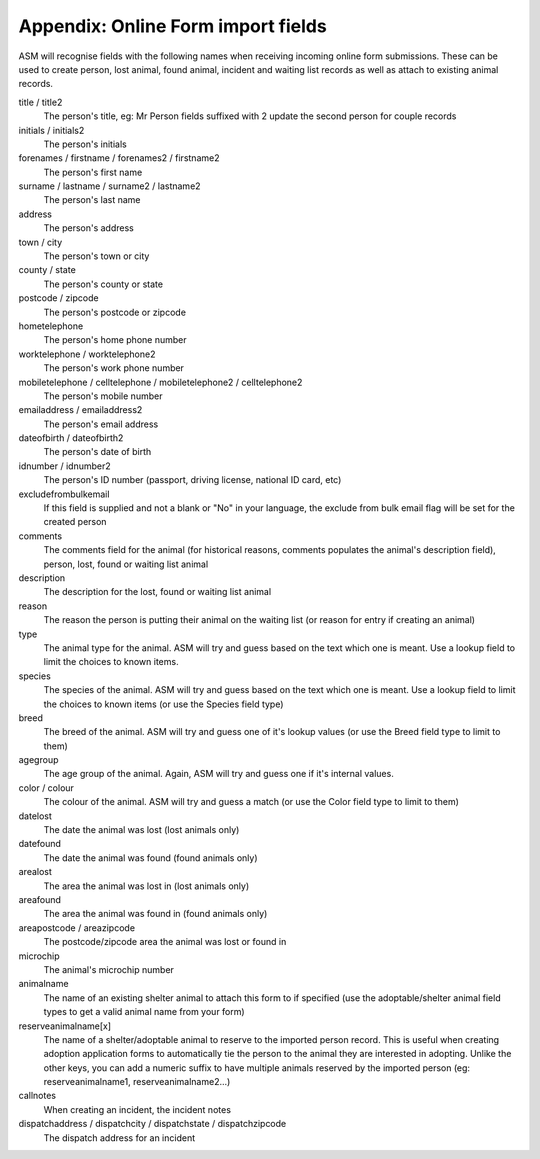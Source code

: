.. _onlineformfields:

Appendix: Online Form import fields
===================================

ASM will recognise fields with the following names when receiving incoming
online form submissions. These can be used to create person, lost animal, found
animal, incident and waiting list records as well as attach to existing 
animal records.

title / title2
    The person's title, eg: Mr
    Person fields suffixed with 2 update the second person for couple records
initials / initials2
    The person's initials
forenames / firstname / forenames2 / firstname2
    The person's first name
surname / lastname / surname2 / lastname2
    The person's last name
address
    The person's address
town / city
    The person's town or city
county / state
    The person's county or state
postcode / zipcode
    The person's postcode or zipcode
hometelephone
    The person's home phone number
worktelephone / worktelephone2
    The person's work phone number
mobiletelephone / celltelephone / mobiletelephone2 / celltelephone2
    The person's mobile number
emailaddress / emailaddress2
    The person's email address
dateofbirth / dateofbirth2
    The person's date of birth
idnumber / idnumber2
    The person's ID number (passport, driving license, national ID card, etc)
excludefrombulkemail
    If this field is supplied and not a blank or "No" in your language, the exclude from bulk email flag will be set for the created person
comments
    The comments field for the animal (for historical reasons, comments populates the animal's description field), person, lost, found or waiting list animal
description
    The description for the lost, found or waiting list animal
reason
    The reason the person is putting their animal on the waiting list (or reason for entry if creating an animal)
type
   The animal type for the animal. ASM will try and guess based on the text which one is meant. Use a lookup field to limit the choices to known items.
species
    The species of the animal. ASM will try and guess based on the text which one is meant. Use a lookup field to limit the choices to known items (or use the Species field type)
breed
    The breed of the animal. ASM will try and guess one of it's lookup values (or use the Breed field type to limit to them)
agegroup
    The age group of the animal. Again, ASM will try and guess one if it's internal values.
color / colour
    The colour of the animal. ASM will try and guess a match (or use the Color field type to limit to them)
datelost
   The date the animal was lost (lost animals only)
datefound
   The date the animal was found (found animals only)
arealost
    The area the animal was lost in (lost animals only)
areafound
    The area the animal was found in (found animals only)
areapostcode / areazipcode
    The postcode/zipcode area the animal was lost or found in
microchip
   The animal's microchip number
animalname
    The name of an existing shelter animal to attach this form to if specified (use the adoptable/shelter animal field types to get a valid animal name from your form)
reserveanimalname[x]
    The name of a shelter/adoptable animal to reserve to the imported person record. This is useful when creating adoption application forms to automatically tie the person to the animal they are interested in adopting. Unlike the other keys, you can add a numeric suffix to have multiple animals reserved by the imported person (eg: reserveanimalname1, reserveanimalname2...)
callnotes
   When creating an incident, the incident notes
dispatchaddress / dispatchcity / dispatchstate / dispatchzipcode
   The dispatch address for an incident
